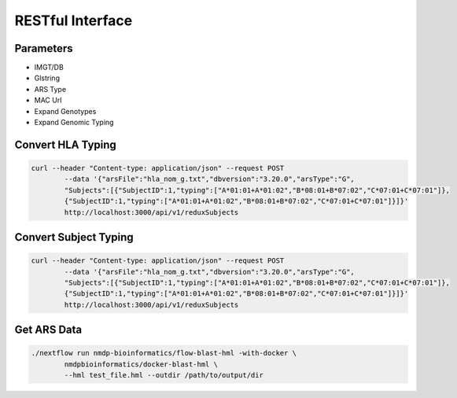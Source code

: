 RESTful Interface
================================

Parameters
------------------------
* IMGT/DB
* Glstring
* ARS Type
* MAC Url
* Expand Genotypes
* Expand Genomic Typing


Convert HLA Typing
------------------------
.. code-block:: shell

	curl --header "Content-type: application/json" --request POST 
		--data '{"arsFile":"hla_nom_g.txt","dbversion":"3.20.0","arsType":"G",
		"Subjects":[{"SubjectID":1,"typing":["A*01:01+A*01:02","B*08:01+B*07:02","C*07:01+C*07:01"]},
		{"SubjectID":1,"typing":["A*01:01+A*01:02","B*08:01+B*07:02","C*07:01+C*07:01"]}]}' 
		http://localhost:3000/api/v1/reduxSubjects

Convert Subject Typing
------------------------
.. code-block:: shell

	curl --header "Content-type: application/json" --request POST 
		--data '{"arsFile":"hla_nom_g.txt","dbversion":"3.20.0","arsType":"G",
		"Subjects":[{"SubjectID":1,"typing":["A*01:01+A*01:02","B*08:01+B*07:02","C*07:01+C*07:01"]},
		{"SubjectID":1,"typing":["A*01:01+A*01:02","B*08:01+B*07:02","C*07:01+C*07:01"]}]}' 
		http://localhost:3000/api/v1/reduxSubjects

Get ARS Data
------------------------
.. code-block:: shell

	./nextflow run nmdp-bioinformatics/flow-blast-hml -with-docker \
		nmdpbioinformatics/docker-blast-hml \
		--hml test_file.hml --outdir /path/to/output/dir
